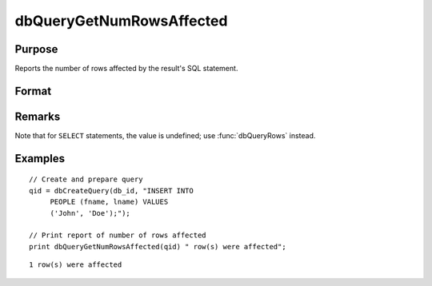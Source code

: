 
dbQueryGetNumRowsAffected
==============================================

Purpose
----------------

Reports the number of rows affected by the result's SQL statement.

Format
----------------
.. function:: num_rows = dbQueryGetNumRowsAffected(qid)

    :param qid: query number.
    :type qid: scalar

    :returns: **num_rows** (*scalar*) - the number of rows affected by the result's SQL statement, or
        a -1 if it cannot be determined or the query is not active.

Remarks
-------

Note that for ``SELECT`` statements, the value is undefined; use :func:`dbQueryRows` instead.


Examples
----------------

::

    // Create and prepare query
    qid = dbCreateQuery(db_id, "INSERT INTO
         PEOPLE (fname, lname) VALUES
         ('John', 'Doe');");

    // Print report of number of rows affected
    print dbQueryGetNumRowsAffected(qid) " row(s) were affected";

::

    1 row(s) were affected

.. seealso:: Functions :func:`dbQueryRows`, :func:`dbHasFeature`

